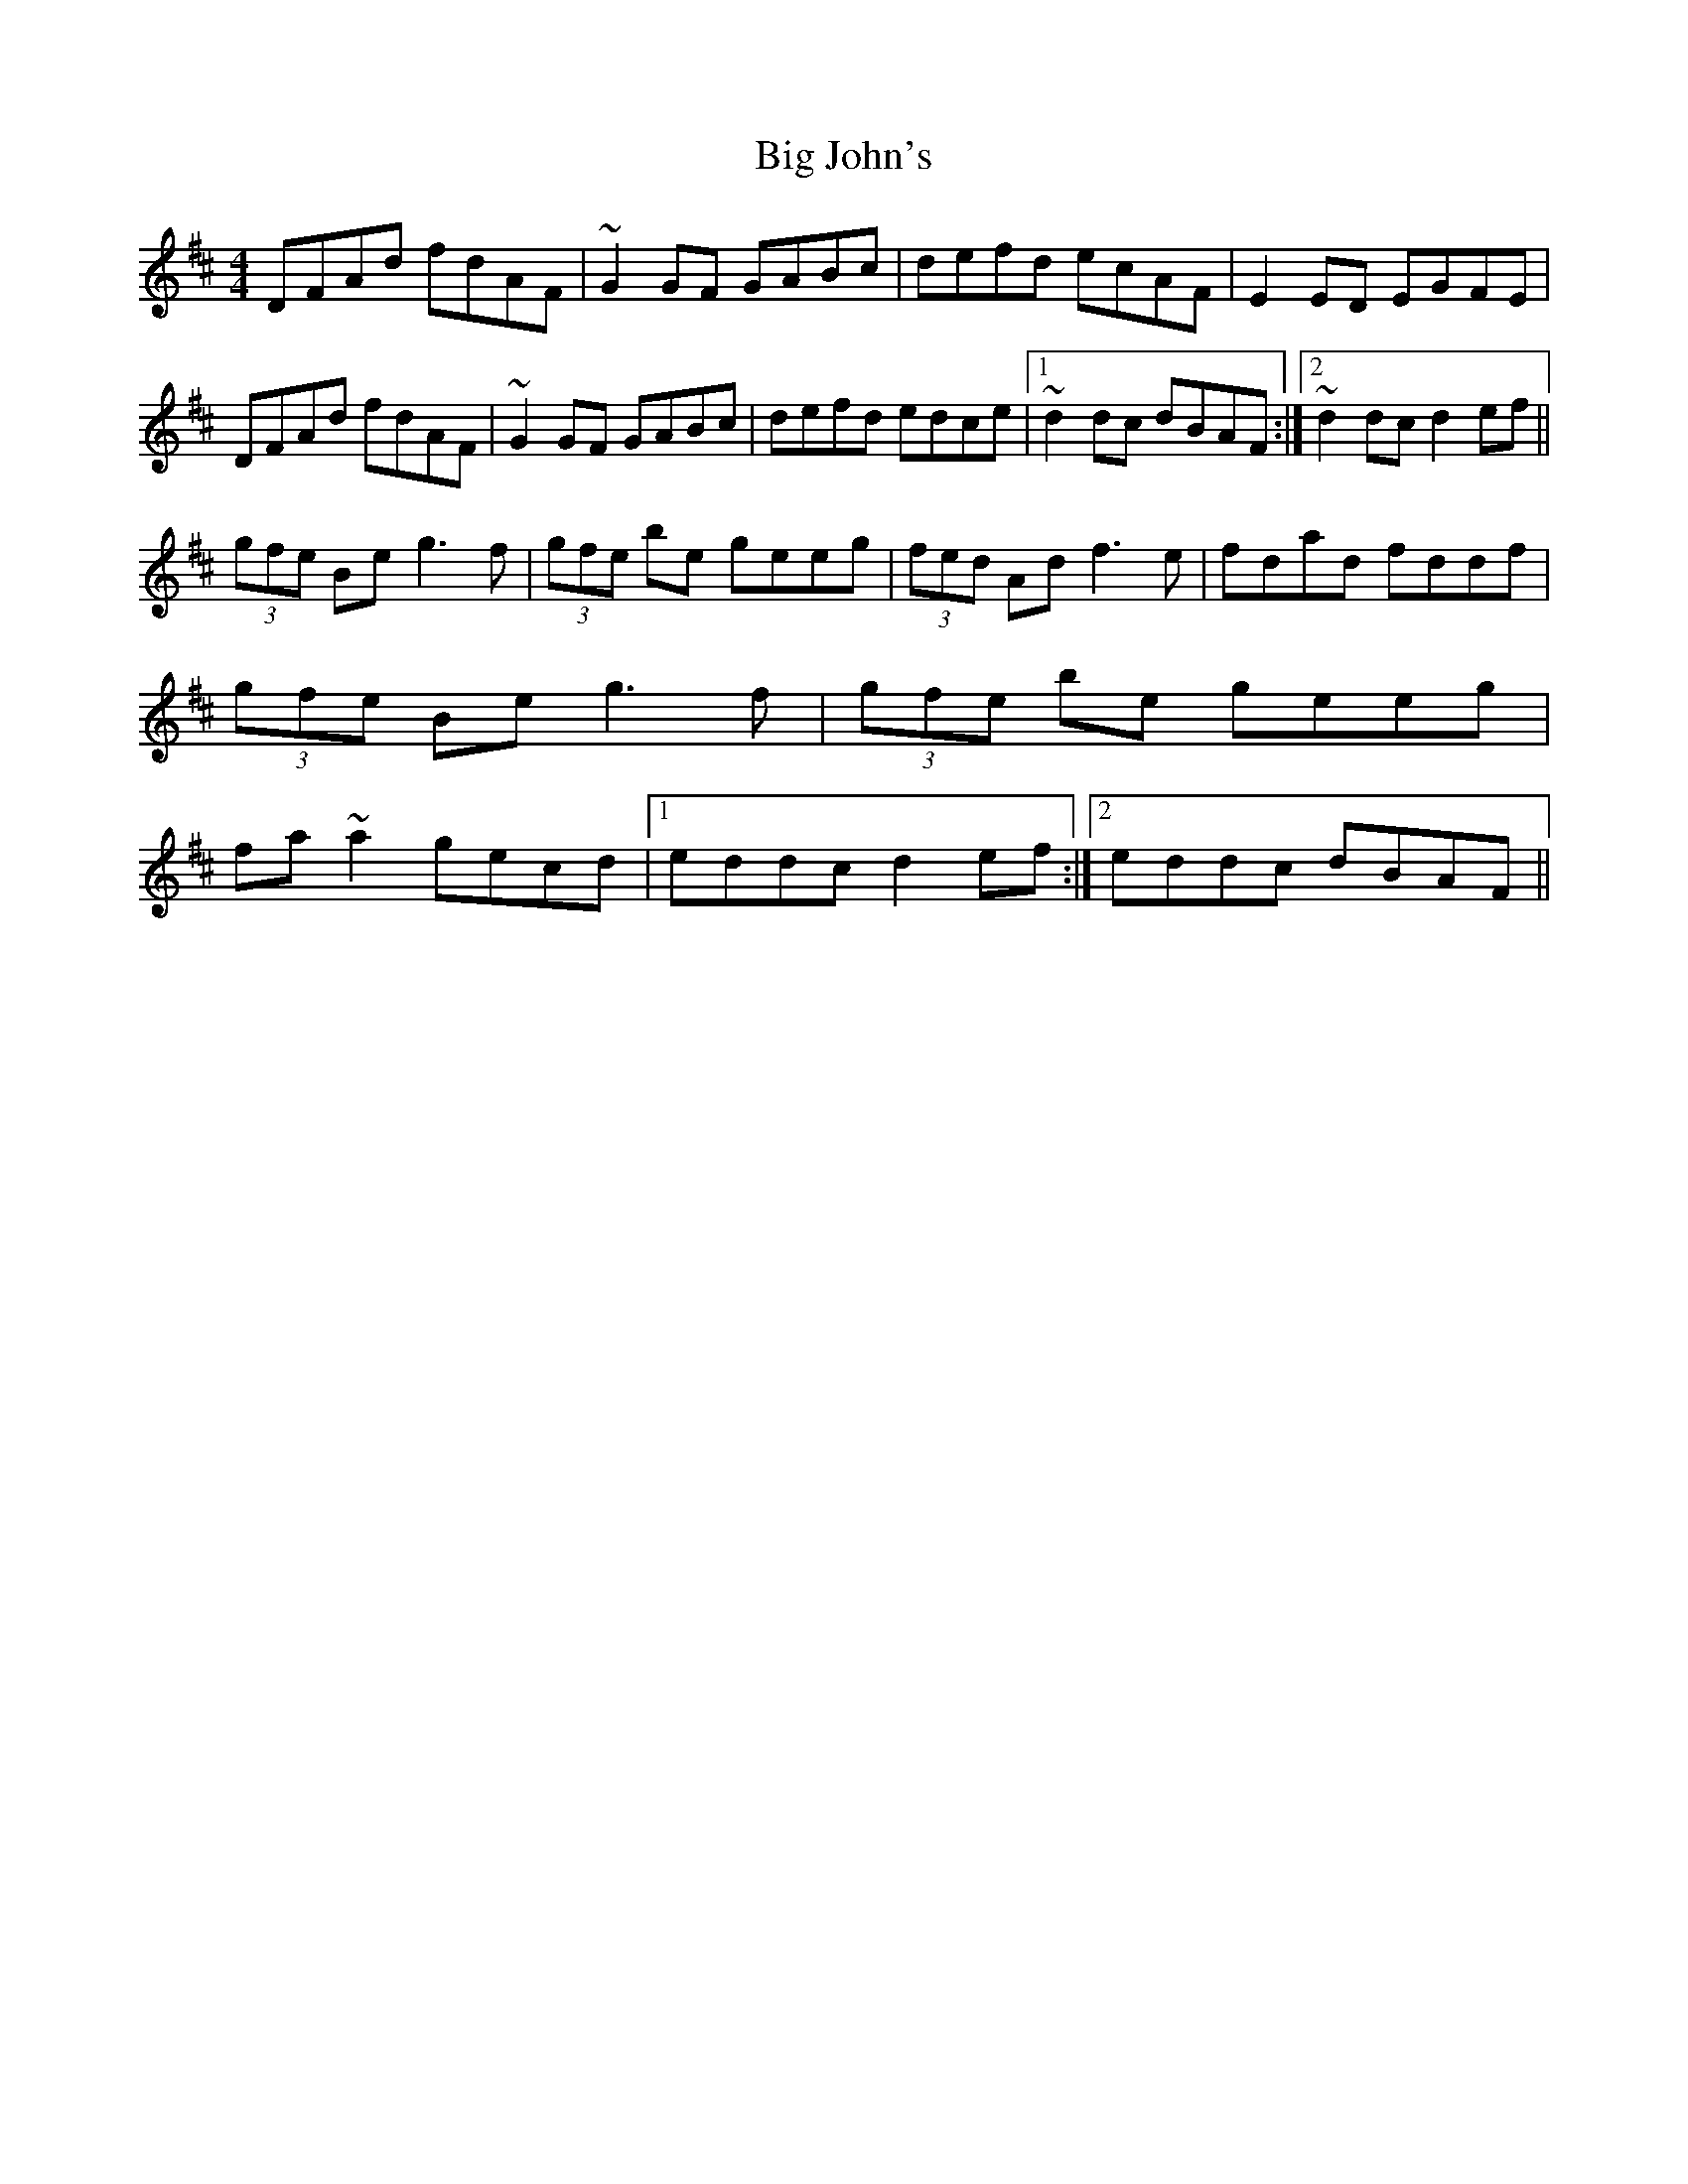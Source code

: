 X: 1
T: Big John's
Z: drumaneen
S: https://thesession.org/tunes/3895#setting3895
R: reel
M: 4/4
L: 1/8
K: Dmaj
DFAd fdAF|~G2GF GABc|defd ecAF|E2ED EGFE|!
DFAd fdAF|~G2GF GABc|defd edce|1~d2dc dBAF:|2 ~d2dc d2ef||!
(3gfe Be g3f|(3gfe be geeg|(3fed Ad f3e|fdad fddf|
(3gfe Be g3f|(3gfe be geeg|fa~a2 gecd|1eddc d2ef:|2eddc dBAF||
